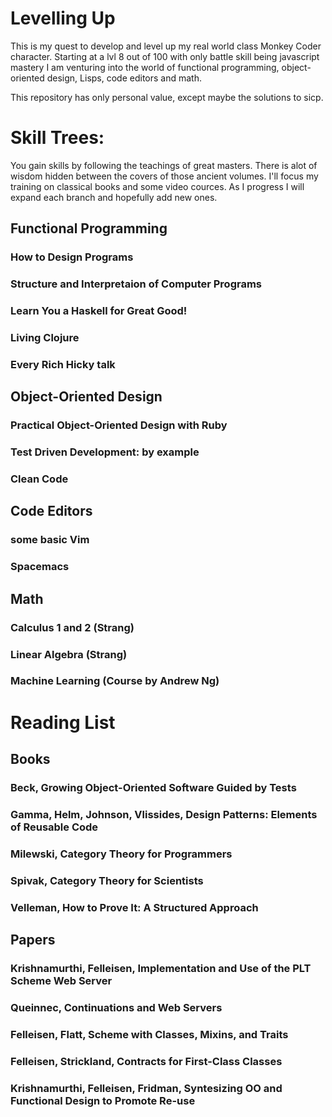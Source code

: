 * Levelling Up

This is my quest to develop and level up my real world class Monkey Coder character.
Starting at a lvl 8 out of 100 with only battle skill being javascript mastery
I am venturing into the world of functional programming, object-oriented design,
Lisps, code editors and math.

This repository has only personal value, except maybe the solutions to sicp.

* Skill Trees:
  You gain skills by following the teachings of great masters.
  There is alot of wisdom hidden between the covers of those ancient volumes.
  I'll focus my training on classical books and some video cources.
  As I progress I will expand each branch and hopefully add new ones.

** Functional Programming
*** How to Design Programs
*** Structure and Interpretaion of Computer Programs
*** Learn You a Haskell for Great Good!
*** Living Clojure
*** Every Rich Hicky talk

** Object-Oriented Design
*** Practical Object-Oriented Design with Ruby
*** Test Driven Development: by example
*** Clean Code
 
** Code Editors
*** some basic Vim
*** Spacemacs
   
** Math
*** Calculus 1 and 2 (Strang)
*** Linear Algebra (Strang)
*** Machine Learning (Course by Andrew Ng)

* Reading List
** Books 
*** Beck, Growing Object-Oriented Software Guided by Tests
*** Gamma, Helm, Johnson, Vlissides, Design Patterns: Elements of Reusable Code
*** Milewski, Category Theory for Programmers
*** Spivak, Category Theory for Scientists
*** Velleman, How to Prove It: A Structured Approach
** Papers
*** Krishnamurthi, Felleisen, Implementation and Use of the PLT Scheme Web Server
*** Queinnec, Continuations and Web Servers
*** Felleisen, Flatt, Scheme with Classes, Mixins, and Traits
*** Felleisen, Strickland, Contracts for First-Class Classes
*** Krishnamurthi, Felleisen, Fridman, Syntesizing OO and Functional Design to Promote Re-use
